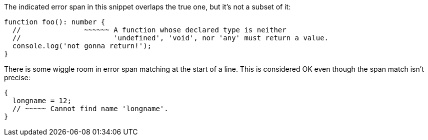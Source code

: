 The indicated error span in this snippet overlaps the true one, but it's not a subset of it:

[source,ts]
----
function foo(): number {
  //               ~~~~~~ A function whose declared type is neither
  //                      'undefined', 'void', nor 'any' must return a value.
  console.log('not gonna return!');
}
----

There is some wiggle room in error span matching at the start of a line. This is considered OK even though the span match isn't precise:

[source,ts]
----
{
  longname = 12;
  // ~~~~~ Cannot find name 'longname'.
}
----
